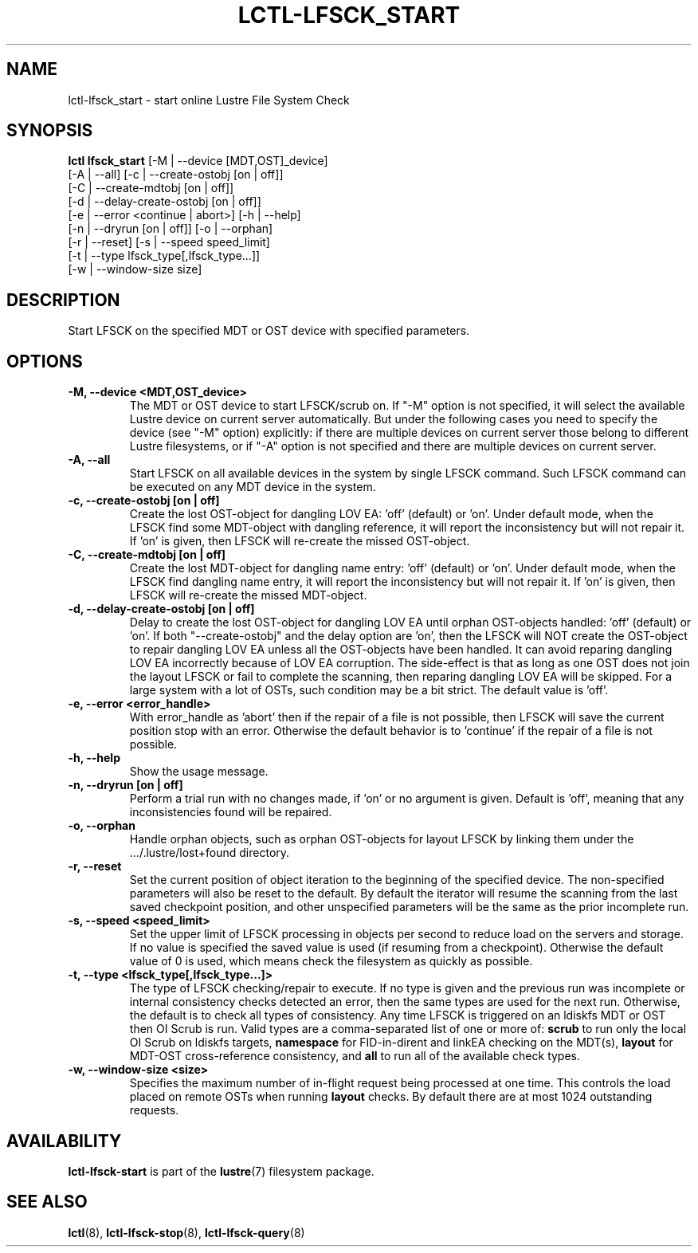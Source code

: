 .TH LCTL-LFSCK_START 8 "2017-05-13" Lustre "configuration utilities"
.SH NAME
lctl-lfsck_start \- start online Lustre File System Check
.SH SYNOPSIS
.br
.B lctl lfsck_start \fR[-M | --device [MDT,OST]_device]
     \fR[-A | --all] [-c | --create-ostobj [on | off]]
     \fR[-C | --create-mdtobj [on | off]]
     \fR[-d | --delay-create-ostobj [on | off]]
     \fR[-e | --error <continue | abort>] [-h | --help]
     \fR[-n | --dryrun [on | off]] [-o | --orphan]
     \fR[-r | --reset] [-s | --speed speed_limit]
     \fR[-t | --type lfsck_type[,lfsck_type...]]
     \fR[-w | --window-size size]
.br
.SH DESCRIPTION
Start LFSCK on the specified MDT or OST device with specified parameters.
.SH OPTIONS
.TP
.B  -M, --device <MDT,OST_device>
The MDT or OST device to start LFSCK/scrub on. If "-M" option is not specified,
it will select the available Lustre device on current server automatically.
But under the following cases you need to specify the device (see "-M" option)
explicitly: if there are multiple devices on current server those belong to
different Lustre filesystems, or if "-A" option is not specified and there are
multiple devices on current server.
.TP
.B  -A, --all
Start LFSCK on all available devices in the system by single LFSCK command.
Such LFSCK command can be executed on any MDT device in the system.
.TP
.B  -c, --create-ostobj [on | off]
Create the lost OST-object for dangling LOV EA: 'off' (default) or 'on'. Under
default mode, when the LFSCK find some MDT-object with dangling reference, it
will report the inconsistency but will not repair it.  If 'on' is given, then
LFSCK will re-create the missed OST-object.
.TP
.B  -C, --create-mdtobj [on | off]
Create the lost MDT-object for dangling name entry: 'off' (default) or 'on'.
Under default mode, when the LFSCK find dangling name entry, it will report
the inconsistency but will not repair it.  If 'on' is given, then LFSCK will
re-create the missed MDT-object.
.TP
.B  -d, --delay-create-ostobj [on | off]
Delay to create the lost OST-object for dangling LOV EA until orphan OST-objects
handled: 'off' (default) or 'on'. If both "--create-ostobj" and the delay option
are 'on', then the LFSCK will NOT create the OST-object to repair dangling LOV
EA unless all the OST-objects have been handled. It can avoid reparing dangling
LOV EA incorrectly because of LOV EA corruption. The side-effect is that as long
as one OST does not join the layout LFSCK or fail to complete the scanning, then
reparing dangling LOV EA will be skipped. For a large system with a lot of OSTs,
such condition may be a bit strict. The default value is 'off'.
.TP
.B  -e, --error <error_handle>
With error_handle as 'abort' then if the repair of a file is not possible, then
LFSCK will save the current position stop with an error.  Otherwise the default
behavior is to 'continue' if the repair of a file is not possible.
.TP
.B  -h, --help
Show the usage message.
.TP
.B  -n, --dryrun [on | off]
Perform a trial run with no changes made, if 'on' or no argument is given.
Default is 'off', meaning that any inconsistencies found will be repaired.
.TP
.B  -o, --orphan
Handle orphan objects, such as orphan OST-objects for layout LFSCK by
linking them under the .../.lustre/lost+found directory.
.TP
.B  -r, --reset
Set the current position of object iteration to the beginning of the specified
device. The non-specified parameters will also be reset to the default. By
default the iterator will resume the scanning from the last saved checkpoint
position, and other unspecified parameters will be the same as the prior
incomplete run.
.TP
.B  -s, --speed <speed_limit>
Set the upper limit of LFSCK processing in objects per second to reduce load
on the servers and storage. If no value is specified the saved value is used
(if resuming from a checkpoint). Otherwise the default value of 0 is used,
which means check the filesystem as quickly as possible.
.TP
.B  -t, --type <lfsck_type[,lfsck_type...]>
The type of LFSCK checking/repair to execute. If no type is given and the
previous run was incomplete or internal consistency checks detected an error,
then the same types are used for the next run. Otherwise, the default is to
check all types of consistency. Any time LFSCK is triggered on an ldiskfs
MDT or OST then OI Scrub is run. Valid types are a comma-separated list of one or more of:
.B scrub
to run only the local OI Scrub on ldiskfs targets,
.B namespace
for FID-in-dirent and linkEA checking on the MDT(s),
.B layout
for MDT-OST cross-reference consistency, and
.B all
to run all of the available check types.
.TP
.B  -w, --window-size <size>
Specifies the maximum number of in-flight request being processed at
one time.  This controls the load placed on remote OSTs when running
.B layout
checks.  By default there are at most 1024 outstanding requests.

.SH AVAILABILITY
.B lctl-lfsck-start
is part of the
.BR lustre (7)
filesystem package.
.SH SEE ALSO
.BR lctl (8),
.BR lctl-lfsck-stop (8),
.BR lctl-lfsck-query (8)
